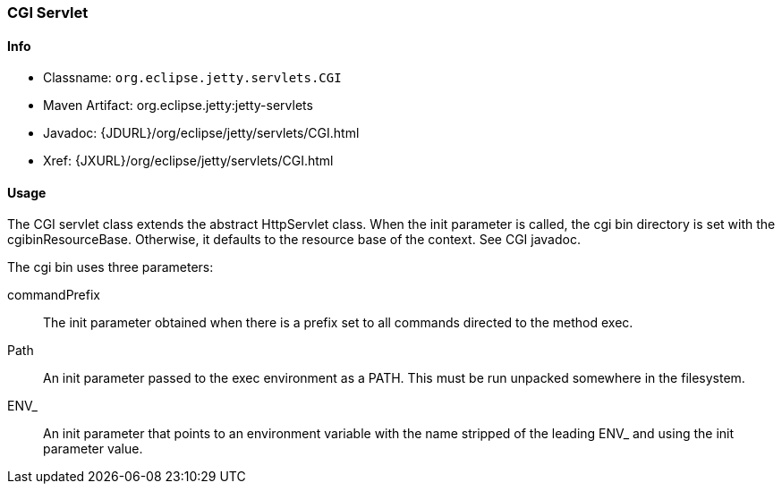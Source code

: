 //  ========================================================================
//  Copyright (c) 1995-2012 Mort Bay Consulting Pty. Ltd.
//  ========================================================================
//  All rights reserved. This program and the accompanying materials
//  are made available under the terms of the Eclipse Public License v1.0
//  and Apache License v2.0 which accompanies this distribution.
//
//      The Eclipse Public License is available at
//      http://www.eclipse.org/legal/epl-v10.html
//
//      The Apache License v2.0 is available at
//      http://www.opensource.org/licenses/apache2.0.php
//
//  You may elect to redistribute this code under either of these licenses.
//  ========================================================================

[[cgi-servlet]]
=== CGI Servlet

[[cgi-servlet-metadata]]
==== Info

* Classname: `org.eclipse.jetty.servlets.CGI`
* Maven Artifact: org.eclipse.jetty:jetty-servlets
* Javadoc: {JDURL}/org/eclipse/jetty/servlets/CGI.html
* Xref: {JXURL}/org/eclipse/jetty/servlets/CGI.html

[[cgi-servlet-usage]]
==== Usage

The CGI servlet class extends the abstract HttpServlet class. 
When the init parameter is called, the cgi bin directory is set with the cgibinResourceBase. 
Otherwise, it defaults to the resource base of the context. 
See CGI javadoc.

The cgi bin uses three parameters:

commandPrefix::
  The init parameter obtained when there is a prefix set to all commands directed to the method exec.
Path::
  An init parameter passed to the exec environment as a PATH. 
  This must be run unpacked somewhere in the filesystem.
ENV_::
  An init parameter that points to an environment variable with the name stripped of the leading ENV_ and using the init parameter value.
